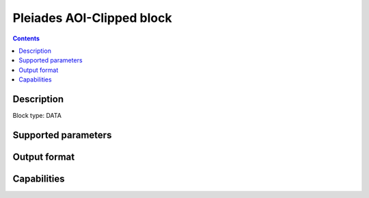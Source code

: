 .. _pleiades-aoiclipped-block:

Pleiades AOI-Clipped block
===================

.. contents::

Description
-----------

Block type: DATA

Supported parameters
--------------------

.. code-block:: javascript
    "bbox": {"type": "string", "default": null},
    "intersects": {"type": "geometry"},
    "time": {"type": "dateRange"},
    "limit": {"type": "number", "default": 1}

Output format
-------------

Capabilities
------------
